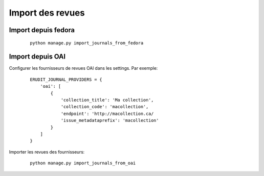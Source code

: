Import des revues
=================

Import depuis fedora
--------------------

    ::

        python manage.py import_journals_from_fedora

Import depuis OAI
-----------------

Configurer les fournisseurs de revues OAI dans les settings. Par exemple:

    ::

        ERUDIT_JOURNAL_PROVIDERS = {
            'oai': [
                {
                    'collection_title': 'Ma collection',
                    'collection_code': 'macollection',
                    'endpoint': 'http://macollection.ca/
                    'issue_metadataprefix': 'macollection'
                }
            ]
        }

Importer les revues des fournisseurs:

    ::

        python manage.py import_journals_from_oai
